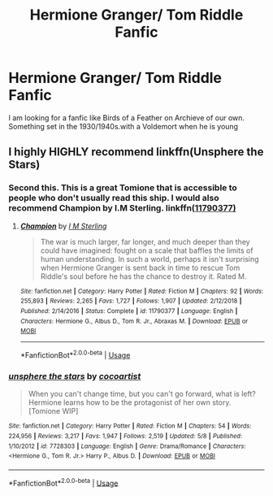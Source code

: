 #+TITLE: Hermione Granger/ Tom Riddle Fanfic

* Hermione Granger/ Tom Riddle Fanfic
:PROPERTIES:
:Author: pygmypuffonacid
:Score: 0
:DateUnix: 1560634193.0
:DateShort: 2019-Jun-16
:END:
I am looking for a fanfic like Birds of a Feather on Archieve of our own. Something set in the 1930/1940s.with a Voldemort when he is young


** I highly HIGHLY recommend linkffn(Unsphere the Stars)
:PROPERTIES:
:Author: Itsmesally
:Score: 2
:DateUnix: 1560700469.0
:DateShort: 2019-Jun-16
:END:

*** Second this. This is a great Tomione that is accessible to people who don't usually read this ship. I would also recommend Champion by I.M Sterling. linkffn([[https://www.fanfiction.net/s/11790377/1/][11790377)]]
:PROPERTIES:
:Author: Jora_Dyn
:Score: 2
:DateUnix: 1561849365.0
:DateShort: 2019-Jun-30
:END:

**** [[https://www.fanfiction.net/s/11790377/1/][*/Champion/*]] by [[https://www.fanfiction.net/u/4005173/I-M-Sterling][/I M Sterling/]]

#+begin_quote
  The war is much larger, far longer, and much deeper than they could have imagined: fought on a scale that baffles the limits of human understanding. In such a world, perhaps it isn't surprising when Hermione Granger is sent back in time to rescue Tom Riddle's soul before he has the chance to destroy it. Rated M.
#+end_quote

^{/Site/:} ^{fanfiction.net} ^{*|*} ^{/Category/:} ^{Harry} ^{Potter} ^{*|*} ^{/Rated/:} ^{Fiction} ^{M} ^{*|*} ^{/Chapters/:} ^{92} ^{*|*} ^{/Words/:} ^{255,893} ^{*|*} ^{/Reviews/:} ^{2,265} ^{*|*} ^{/Favs/:} ^{1,727} ^{*|*} ^{/Follows/:} ^{1,907} ^{*|*} ^{/Updated/:} ^{2/12/2018} ^{*|*} ^{/Published/:} ^{2/14/2016} ^{*|*} ^{/Status/:} ^{Complete} ^{*|*} ^{/id/:} ^{11790377} ^{*|*} ^{/Language/:} ^{English} ^{*|*} ^{/Characters/:} ^{Hermione} ^{G.,} ^{Albus} ^{D.,} ^{Tom} ^{R.} ^{Jr.,} ^{Abraxas} ^{M.} ^{*|*} ^{/Download/:} ^{[[http://www.ff2ebook.com/old/ffn-bot/index.php?id=11790377&source=ff&filetype=epub][EPUB]]} ^{or} ^{[[http://www.ff2ebook.com/old/ffn-bot/index.php?id=11790377&source=ff&filetype=mobi][MOBI]]}

--------------

*FanfictionBot*^{2.0.0-beta} | [[https://github.com/tusing/reddit-ffn-bot/wiki/Usage][Usage]]
:PROPERTIES:
:Author: FanfictionBot
:Score: 2
:DateUnix: 1561849389.0
:DateShort: 2019-Jun-30
:END:


*** [[https://www.fanfiction.net/s/7728303/1/][*/unsphere the stars/*]] by [[https://www.fanfiction.net/u/1580678/cocoartist][/cocoartist/]]

#+begin_quote
  When you can't change time, but you can't go forward, what is left? Hermione learns how to be the protagonist of her own story. [Tomione WIP]
#+end_quote

^{/Site/:} ^{fanfiction.net} ^{*|*} ^{/Category/:} ^{Harry} ^{Potter} ^{*|*} ^{/Rated/:} ^{Fiction} ^{M} ^{*|*} ^{/Chapters/:} ^{54} ^{*|*} ^{/Words/:} ^{224,956} ^{*|*} ^{/Reviews/:} ^{3,217} ^{*|*} ^{/Favs/:} ^{1,947} ^{*|*} ^{/Follows/:} ^{2,519} ^{*|*} ^{/Updated/:} ^{5/8} ^{*|*} ^{/Published/:} ^{1/10/2012} ^{*|*} ^{/id/:} ^{7728303} ^{*|*} ^{/Language/:} ^{English} ^{*|*} ^{/Genre/:} ^{Drama/Romance} ^{*|*} ^{/Characters/:} ^{<Hermione} ^{G.,} ^{Tom} ^{R.} ^{Jr.>} ^{Harry} ^{P.,} ^{Albus} ^{D.} ^{*|*} ^{/Download/:} ^{[[http://www.ff2ebook.com/old/ffn-bot/index.php?id=7728303&source=ff&filetype=epub][EPUB]]} ^{or} ^{[[http://www.ff2ebook.com/old/ffn-bot/index.php?id=7728303&source=ff&filetype=mobi][MOBI]]}

--------------

*FanfictionBot*^{2.0.0-beta} | [[https://github.com/tusing/reddit-ffn-bot/wiki/Usage][Usage]]
:PROPERTIES:
:Author: FanfictionBot
:Score: 1
:DateUnix: 1560700492.0
:DateShort: 2019-Jun-16
:END:
